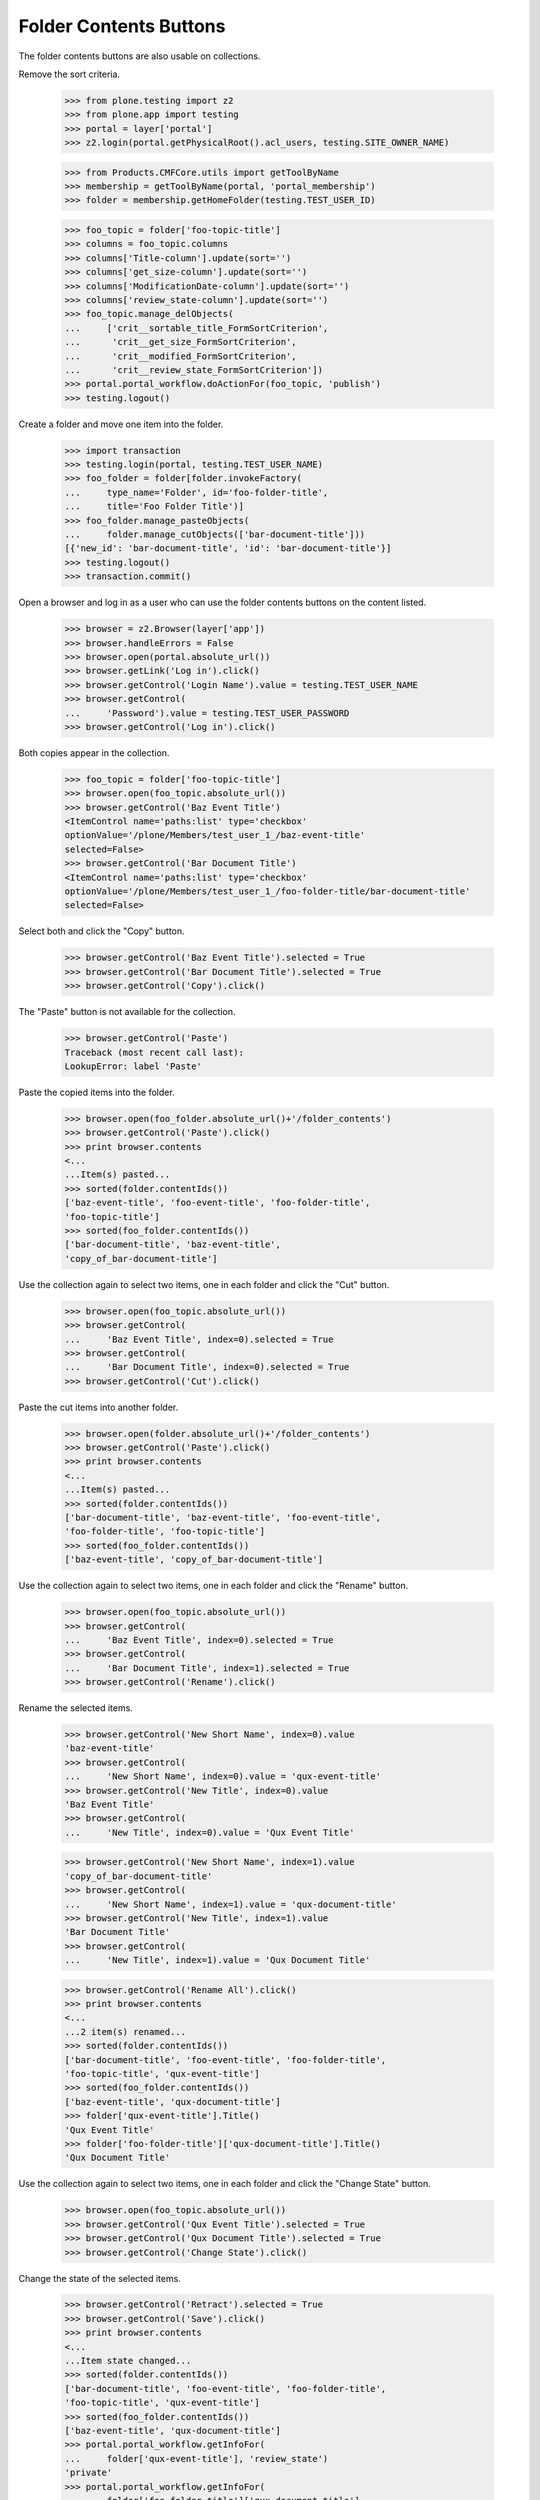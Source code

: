 .. -*-doctest-*-

Folder Contents Buttons
-----------------------

The folder contents buttons are also usable on collections.

Remove the sort criteria.

    >>> from plone.testing import z2
    >>> from plone.app import testing
    >>> portal = layer['portal']
    >>> z2.login(portal.getPhysicalRoot().acl_users, testing.SITE_OWNER_NAME)

    >>> from Products.CMFCore.utils import getToolByName
    >>> membership = getToolByName(portal, 'portal_membership')
    >>> folder = membership.getHomeFolder(testing.TEST_USER_ID)

    >>> foo_topic = folder['foo-topic-title']
    >>> columns = foo_topic.columns
    >>> columns['Title-column'].update(sort='')
    >>> columns['get_size-column'].update(sort='')
    >>> columns['ModificationDate-column'].update(sort='')
    >>> columns['review_state-column'].update(sort='')
    >>> foo_topic.manage_delObjects(
    ...     ['crit__sortable_title_FormSortCriterion',
    ...      'crit__get_size_FormSortCriterion',
    ...      'crit__modified_FormSortCriterion',
    ...      'crit__review_state_FormSortCriterion'])
    >>> portal.portal_workflow.doActionFor(foo_topic, 'publish')
    >>> testing.logout()

Create a folder and move one item into the folder.

    >>> import transaction
    >>> testing.login(portal, testing.TEST_USER_NAME)
    >>> foo_folder = folder[folder.invokeFactory(
    ...     type_name='Folder', id='foo-folder-title',
    ...     title='Foo Folder Title')]
    >>> foo_folder.manage_pasteObjects(
    ...     folder.manage_cutObjects(['bar-document-title']))
    [{'new_id': 'bar-document-title', 'id': 'bar-document-title'}]
    >>> testing.logout()
    >>> transaction.commit()

Open a browser and log in as a user who can use the folder contents
buttons on the content listed.

    >>> browser = z2.Browser(layer['app'])
    >>> browser.handleErrors = False
    >>> browser.open(portal.absolute_url())
    >>> browser.getLink('Log in').click()
    >>> browser.getControl('Login Name').value = testing.TEST_USER_NAME
    >>> browser.getControl(
    ...     'Password').value = testing.TEST_USER_PASSWORD
    >>> browser.getControl('Log in').click()

Both copies appear in the collection.

    >>> foo_topic = folder['foo-topic-title']
    >>> browser.open(foo_topic.absolute_url())
    >>> browser.getControl('Baz Event Title')
    <ItemControl name='paths:list' type='checkbox'
    optionValue='/plone/Members/test_user_1_/baz-event-title'
    selected=False>
    >>> browser.getControl('Bar Document Title')
    <ItemControl name='paths:list' type='checkbox'
    optionValue='/plone/Members/test_user_1_/foo-folder-title/bar-document-title'
    selected=False>

Select both and click the "Copy" button.

    >>> browser.getControl('Baz Event Title').selected = True
    >>> browser.getControl('Bar Document Title').selected = True
    >>> browser.getControl('Copy').click()

The "Paste" button is not available for the collection.

    >>> browser.getControl('Paste')
    Traceback (most recent call last):
    LookupError: label 'Paste'

Paste the copied items into the folder.

    >>> browser.open(foo_folder.absolute_url()+'/folder_contents')
    >>> browser.getControl('Paste').click()
    >>> print browser.contents
    <...
    ...Item(s) pasted...
    >>> sorted(folder.contentIds())
    ['baz-event-title', 'foo-event-title', 'foo-folder-title',
    'foo-topic-title']
    >>> sorted(foo_folder.contentIds())
    ['bar-document-title', 'baz-event-title',
    'copy_of_bar-document-title']

Use the collection again to select two items, one in each folder and
click the "Cut" button.

    >>> browser.open(foo_topic.absolute_url())
    >>> browser.getControl(
    ...     'Baz Event Title', index=0).selected = True
    >>> browser.getControl(
    ...     'Bar Document Title', index=0).selected = True
    >>> browser.getControl('Cut').click()

Paste the cut items into another folder.

    >>> browser.open(folder.absolute_url()+'/folder_contents')
    >>> browser.getControl('Paste').click()
    >>> print browser.contents
    <...
    ...Item(s) pasted...
    >>> sorted(folder.contentIds())
    ['bar-document-title', 'baz-event-title', 'foo-event-title',
    'foo-folder-title', 'foo-topic-title']
    >>> sorted(foo_folder.contentIds())
    ['baz-event-title', 'copy_of_bar-document-title']

Use the collection again to select two items, one in each folder and
click the "Rename" button.

    >>> browser.open(foo_topic.absolute_url())
    >>> browser.getControl(
    ...     'Baz Event Title', index=0).selected = True
    >>> browser.getControl(
    ...     'Bar Document Title', index=1).selected = True
    >>> browser.getControl('Rename').click()

Rename the selected items.

    >>> browser.getControl('New Short Name', index=0).value
    'baz-event-title'
    >>> browser.getControl(
    ...     'New Short Name', index=0).value = 'qux-event-title'
    >>> browser.getControl('New Title', index=0).value
    'Baz Event Title'
    >>> browser.getControl(
    ...     'New Title', index=0).value = 'Qux Event Title'

    >>> browser.getControl('New Short Name', index=1).value
    'copy_of_bar-document-title'
    >>> browser.getControl(
    ...     'New Short Name', index=1).value = 'qux-document-title'
    >>> browser.getControl('New Title', index=1).value
    'Bar Document Title'
    >>> browser.getControl(
    ...     'New Title', index=1).value = 'Qux Document Title'

    >>> browser.getControl('Rename All').click()
    >>> print browser.contents
    <...
    ...2 item(s) renamed...
    >>> sorted(folder.contentIds())
    ['bar-document-title', 'foo-event-title', 'foo-folder-title',
    'foo-topic-title', 'qux-event-title']
    >>> sorted(foo_folder.contentIds())
    ['baz-event-title', 'qux-document-title']
    >>> folder['qux-event-title'].Title()
    'Qux Event Title'
    >>> folder['foo-folder-title']['qux-document-title'].Title()
    'Qux Document Title'

Use the collection again to select two items, one in each folder and
click the "Change State" button.

    >>> browser.open(foo_topic.absolute_url())
    >>> browser.getControl('Qux Event Title').selected = True
    >>> browser.getControl('Qux Document Title').selected = True
    >>> browser.getControl('Change State').click()

Change the state of the selected items.

    >>> browser.getControl('Retract').selected = True
    >>> browser.getControl('Save').click()
    >>> print browser.contents
    <...
    ...Item state changed...
    >>> sorted(folder.contentIds())
    ['bar-document-title', 'foo-event-title', 'foo-folder-title',
    'foo-topic-title', 'qux-event-title']
    >>> sorted(foo_folder.contentIds())
    ['baz-event-title', 'qux-document-title']
    >>> portal.portal_workflow.getInfoFor(
    ...     folder['qux-event-title'], 'review_state')
    'private'
    >>> portal.portal_workflow.getInfoFor(
    ...     folder['foo-folder-title']['qux-document-title'],
    ...     'review_state')
    'private'

Use the collection again to select two items, one in each folder and
click the "Delete" button.

    >>> browser.open(foo_topic.absolute_url())
    >>> browser.getControl('Qux Event Title').selected = True
    >>> browser.getControl('Qux Document Title').selected = True
    >>> browser.getControl('Delete').click()
    >>> print browser.contents
    <...
    ...Item(s) deleted...

The items have been deleted from their respective containers.

    >>> sorted(folder.contentIds())
    ['bar-document-title', 'foo-event-title', 'foo-folder-title',
    'foo-topic-title']
    >>> sorted(foo_folder.contentIds())
    ['baz-event-title']

If no buttons are available, then the checkboxes are not rendered.

Remove the copy permission for anonymous users to that the copy and
rename buttons aren't available.

    >>> portal.manage_permission(
    ...     'Copy or Move', roles=['Authenticated', 'Manager'],
    ...     acquire=0)

Open a browser and visit the topic anonymously.  If anonymous has the
"List folder contents" permission, the folder_contents table is
viewable.

    >>> import transaction
    >>> foo_topic.manage_permission(
    ...     'List folder contents', roles=['Anonymous', 'Manager'],
    ...     acquire=1)
    >>> transaction.commit()

    >>> anon_browser = z2.Browser(layer['app'])
    >>> anon_browser.handleErrors = False
    >>> anon_browser.open(foo_topic.absolute_url())

The checkboxes are no longer available.

    >>> anon_browser.getControl('Bar Document Title')
    Traceback (most recent call last):
    LookupError: label 'Bar Document Title'
    >>> anon_browser.getLink('All')
    Traceback (most recent call last):
    LinkNotFoundError
